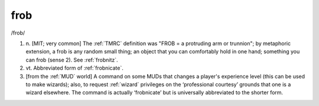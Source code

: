 .. _frob:

============================================================
frob
============================================================

/frob/

1. n\.
   [MIT; very common] The :ref:`TMRC` definition was "FROB = a protruding arm or trunnion"; by metaphoric extension, a frob is any random small thing; an object that you can comfortably hold in one hand; something you can frob (sense 2).
   See :ref:`frobnitz`\.

2. vt\.
   Abbreviated form of :ref:`frobnicate`\.

3.
   [from the :ref:`MUD` world] A command on some MUDs that changes a player's experience level (this can be used to make wizards); also, to request :ref:`wizard` privileges on the ‘professional courtesy’ grounds that one is a wizard elsewhere.
   The command is actually ‘frobnicate’ but is universally abbreviated to the shorter form.


